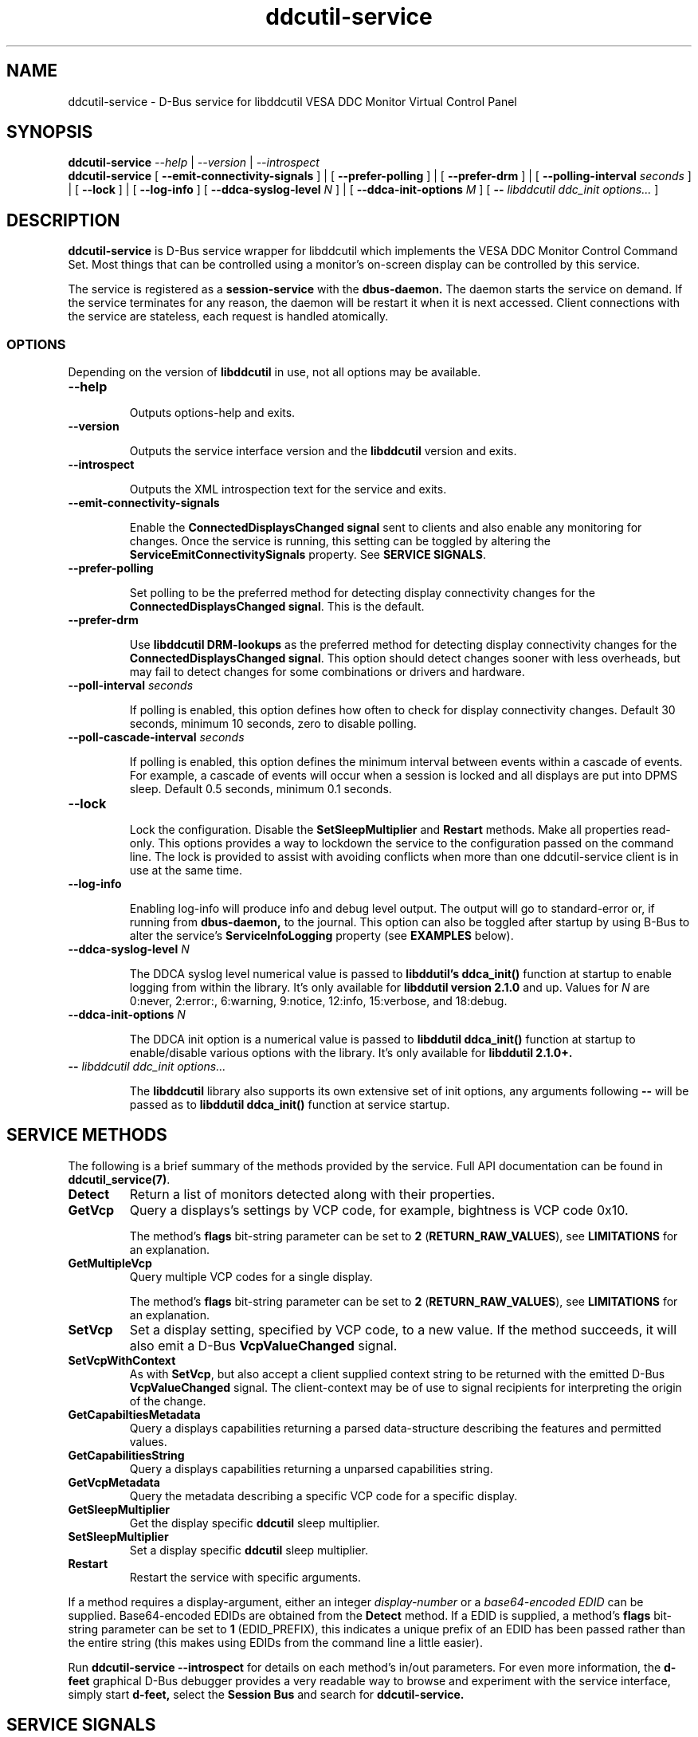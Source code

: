 .TH ddcutil-service 1 "ddcutil-service" "MH" \" -*- nroff -*-
.SH NAME
ddcutil-service \- D-Bus service for libddcutil VESA DDC Monitor Virtual Control Panel
.SH SYNOPSIS

.B ddcutil-service
.I --help
|
.I --version
|
.I --introspect
.br
.B ddcutil-service
[
.B --emit-connectivity-signals
]
|
[
.B --prefer-polling
]
|
[
.B --prefer-drm
]
|
[
.B --polling-interval \fIseconds\fP
]
|
[
.B --lock
]
|
[
.B --log-info
]
[
.B --ddca-syslog-level \fIN\fP
]
|
[
.B --ddca-init-options \fIM\fP
]
[
.B -- \fIlibddcutil ddc_init options...\fP
]

.SH DESCRIPTION
.B ddcutil-service
is D-Bus service wrapper for libddcutil which
implements the VESA DDC Monitor Control Command Set.
Most things that can be controlled using a monitor's on-screen
display can be controlled by this service.

The
service
is registered as a
.B session-service
with the
.B dbus-daemon.
The daemon starts the service on demand.
If the service terminates for any reason, the daemon will be restart
it when it is next accessed.
Client connections with the service are stateless, each request
is handled atomically.

.SS OPTIONS

Depending on the version of
.B libddcutil
in use, not all options may be available.

.TP
.B "--help"

Outputs options-help and exits.

.TP
.B "--version"

Outputs the service interface version and the
.B libddcutil
version and exits.

.TP
.B "--introspect"

Outputs the XML introspection text for the service and exits.

.TP
.B "--emit-connectivity-signals"

Enable the
.B ConnectedDisplaysChanged signal
sent to clients and also enable any monitoring for changes.
Once the service is running, this setting can be toggled by altering the
.B ServiceEmitConnectivitySignals
property.
See \fBSERVICE SIGNALS\fP.

.TP
.B "--prefer-polling"

Set polling to be the preferred method for detecting display connectivity changes
for the \fBConnectedDisplaysChanged signal\fP.  This is the default.

.TP
.B "--prefer-drm"

Use
.B libddcutil DRM-lookups
as the preferred method for detecting display connectivity changes
for the \fBConnectedDisplaysChanged signal\fP.  This option should detect changes sooner
with less overheads, but may fail to detect changes for some combinations or drivers and hardware.

.TP
.B "--poll-interval" \fIseconds\fP

If polling is enabled, this option defines how often to check for display
connectivity changes.  Default 30 seconds,  minimum 10 seconds, zero to disable polling.

.TP
.B "--poll-cascade-interval" \fIseconds\fP

If polling is enabled, this option defines the minimum interval between
events within a cascade of events. For example, a cascade of events will
occur when a session is locked and all displays are put into DPMS sleep.
Default 0.5 seconds,  minimum 0.1 seconds.

.TP
.B "--lock"

Lock the configuration.  Disable the \fBSetSleepMultiplier\fP
and \fBRestart\fP methods.  Make all properties read-only.
This options provides a way to
lockdown the service to the configuration passed on the command line.
The lock is provided to assist with avoiding conflicts
when more than one ddcutil-service client is in use at the same time.

.TP
.B "--log-info"

Enabling log-info will produce info and debug level output.  The
output will go to standard-error or, if running from
.B dbus-daemon,
to the journal.
This option can also be toggled after startup by using B-Bus
to alter the
service's
.B ServiceInfoLogging
property (see
.B EXAMPLES
below).

.TP
.B "--ddca-syslog-level" \fIN\fP

The DDCA syslog level numerical value is passed to
.B libddutil's ddca_init()
function at startup to enable logging from within the library.
It's only available for
.B libddutil version 2.1.0
and up.
Values for
.I N
are 0:never, 2:error:, 6:warning, 9:notice, 12:info, 15:verbose, and 18:debug.

.TP
.B "--ddca-init-options" \fIN\fP

The DDCA init option is a numerical value is passed to
.B libddutil ddca_init()
function at startup to enable/disable various options with the library.
It's only available for
.B libddutil 2.1.0+.

.TP
.B -- \fIlibddcutil ddc_init options...\fP

The
.B libddcutil
library also supports its own extensive set of init options, any arguments following
.B --
will be passed as to
.B libddutil ddca_init()
function at service startup.

.SH SERVICE METHODS

The following is a brief summary of the methods provided by the service.
Full API documentation can be found in \fBddcutil_service(7)\fP.

.TP
.B Detect
Return a list of monitors detected along with their properties.

.TP
.B GetVcp
Query a displays's settings by VCP code, for example, bightness is VCP code 0x10.

The method's \fBflags\fP bit-string parameter can be set to \fB2\fP (\fBRETURN_RAW_VALUES\fP),
see \fBLIMITATIONS\fP for an explanation.

.TP
.B GetMultipleVcp
Query multiple VCP codes for a single display.

The method's \fBflags\fP bit-string parameter can be set to \fB2\fP (\fBRETURN_RAW_VALUES\fP),
see \fBLIMITATIONS\fP for an explanation.

.TP
.B SetVcp
Set a display setting, specified by VCP code, to a new value.
If the method succeeds, it will also emit a D-Bus \fBVcpValueChanged\fP signal.

.TP
.B SetVcpWithContext
As with \fBSetVcp\fP, but also accept a client supplied context string
to be returned with the emitted D-Bus \fBVcpValueChanged\fP signal.
The client-context may be of use to signal recipients for interpreting the
origin of the change.

.TP
.B GetCapabiltiesMetadata
Query a displays capabilities returning a parsed data-structure describing the
features and permitted values.

.TP
.B GetCapabilitiesString
Query a displays capabilities returning a unparsed capabilities string.

.TP
.B GetVcpMetadata
Query the metadata describing a specific VCP code for a specific display.

.TP
.B GetSleepMultiplier
Get the display specific
.B ddcutil
sleep multiplier.

.TP
.B SetSleepMultiplier
Set a display specific
.B ddcutil
sleep multiplier.

.TP
.B Restart
Restart the service with specific arguments.

.PP
If a method requires a display-argument, either an integer
.I display-number
or a
.I base64-encoded EDID
can be supplied. Base64-encoded EDIDs are obtained from the
.B Detect
method.  If a EDID is supplied, a method's
.B flags
bit-string parameter can be set to
.B 1
(EDID_PREFIX),
this indicates a unique prefix of an EDID has been passed rather than
the entire string (this makes using EDIDs from the command line a little easier).

Run
.B ddcutil-service --introspect
for details on each method's in/out parameters. For even more
information, the
.B d-feet
graphical D-Bus debugger provides a very readable
way to browse and experiment with the service interface, simply start
.B d-feet,
select the
.B Session Bus
and search for
.B ddcutil-service.

.SH SERVICE SIGNALS

.TP
.B ServiceInitialized
At startup the service emits the
.B ServiceInitialized
D-Bus signal.  This signal provides clients with a way to detect a
service restart and reinstate any custom service properties or settings.

.TP
.B ConnectedDisplaysChanged
The service may optionally emit a
.B ConnectedDisplaysChanged
D-Bus signal when a display undergoes a connectivity status change
due to hot-plug and DPMS events.
This feature is optional because the manual
experimentation required to configure it is unnecessary for display
configurations that remain static.

Change-detection can be enabled by passing
.B --emit-connectivity-signals
on the command line, or by setting the
.B ServiceEmitConnectivitySignals
property.

To permanently enable change-detection, the
.B --emit-connectivity-signals
option can be appended to the
.B Exec
line of the
system or user D-Bus
.B com.ddcutil.DdcutilService.service
file (see \fBFILES\fP).

Changes are detected in one of two ways.
The service defaults to periodic polling by
issuing \fBlibddcutil DDCA detects\fP.  Polling is
likely to work for a wide variety of drivers and hardware.
Polling for changes will be subject to delays because
the polling interval defaults to 30 seconds (with a minimum of 10 seconds).
Alternatively the service can use \fBlibddcutil DRM access \fP to provide
a more efficient method for change detection,
this requires \fBddcutil/libddcutil version 2.1.0+\fP, a GPU configured for \fBDRM\fP, and
the \fB--enable-watch-displays\fP to be added to \fI[libddcutil] options\fP
in \fB$HOME/.config/ddcutil/ddcutilrc\fP.

Not all displays, GPUs, GPU-drivers, or cabling, provide the necessary support
for detecting connection status changes. Results may vary
depending on the mix of desktop components, such as KDE, Gnome, X11, and Wayland.
DisplayPort behaves differently to DVI and HDMI when
a display is turned off but remains connected.  Some drivers that
support DRM don't properly support the necessary change detection features.

.TP
.B VcpValueChanged
The service will emit a
.B VcpValueChanged
D-Bus signal whenever a SetVcp or SetVcpWithContext method call succeeds in
changing a VCP's value.  \fBOnly changes made by service methods are detected,
changes made externally to the service are not detected and will not trigger
this signal\fP.


.SH SERVICE PROPERTIES

.TP
.B AttributesReturnedByDetect
Query the fieldnames returned from the
.B Detect
method.  Lists the names of the fields in the order they are
found in each struct returned from
.B Detect.

.TP
.B StatusValues
Query the list of status values returned by
.B libddcutil
along with their text names.

.TP
.B DisplayEventTypes
List the event-types sent by the
.B ConnectedDisplaysChanged
signal along with their text names.
Events are included for display connection/disconnection (hotplug), DPMS-sleep, and DPMS-wake.
If the list is empty, the GPU, GPU-driver, or
.B libddcutil
version doesn't support display event detection.

.TP
.B DdcutilDynamicSleep
Enable/disable
.B libddcutil
dynamic-sleep adjustment of DDC timings.

.TP
.B DdcutilOutputLevel
Read/write the
.B libddcutil
output level.

.TP
.B DdcutilVerifySetVcp
Enable/disable
.B libddcutil
extra DDC calls to check whether VCP settings were actually applied by the monitor.

.TP
.B DdcutilVersion
Query the
.B libddcutil
version string.

.TP
.B ServiceEmitConnectivitySignals
Set this property to \fBtrue\fP or \fBfalse\fP to enable or disable the services's
.B ConnectedDisplaysChanged
signal and associated monitoring.

.TP
.B ServiceInfoLogging
Enable/disable the service's diagnostic level output to include info and debug messages.
Note that
.B libddcutil
also has a logging mechanism (see \fBlibddcutil ddc_init options\fP).

.TP
.B ServiceInterfaceVersion
Query the service interface version.

.TP
.B ServiceFlagOptions
List the available flag option values that can be passed to service methods.
Not all options are applicable to all methods.

.TP
.B ServiceParametersLocked
Returns whether the
.B --lock
command line argument has been used.

.TP
.B ServicePollInterval
Query or set the display change detection poll-interval (minimum 10 seconds, zero to disable polling).

.TP
.B ServicePollCascadeInterval
Query or set the display change detection poll-cascade-interval (minimum 0.1 seconds).
When dealing with a cascade of events, for example, when a desktop-session is locked
and sets all VDUs to DPMS sleep, polling occurs more frequently until the cascade is
cleared.

.PP
Properties can be queried and set using utilities such as
.B busctl,
.B d-bus-send,
and
.B d-feet,
see
.B EXAMPLES.

.SH SERVICE ERRORS

.SS Errors forwarded from libddcutil

Status codes and error messages from \fBlibddcutil\fP are passed back to clients as part of the data
returned by each method call.

.SS Exceptions

The service may also issue the following exceptions when attempting to set properties or call methods:

.TP
.B com.ddcutil.DdcutilService.Error.ConfigurationLocked
The \fB--lock\fP options has prevented a client from altering a configuration
settings.  This includes using the \fBSetSleepMultiplier\fP method, \fBRestart\fP method,
 or setting any property value.
.TP
.B com.ddcutil.DdcutilService.Error.InvalidPollSeconds
An attempt was made to set \fBServicePollInterval\fP to a value outside its accepted range.
.TP
.B com.ddcutil.DdcutilService.Error.InvalidPollCascadeSeconds
An attempt was made to set \fBServicePollCascadeInterval\fP to a value outside its accepted range.
.TP
.B com.ddcutil.DdcutilService.Error.I2cDevNoModule
At startup no \fB/dev/i2c\fP devices are present and an attempt to verify communications via i2c failed.
.TP
.B com.ddcutil.DdcutilService.Error.I2cDevNoPermissions
At startup it was found that the user/service lacked read/write access to the \fB/dev/i2c\fP devices.

.SH FILES

.TP
.B /usr/share/dbus-1/services/com.ddcutil.DdcutilService.service
If running via the dbus-daemon, this config file is read when the
service is requested.  Typically the contents would be as follows

.nf
    [D-BUS Service]
    Name=com.ddcutil.DdcutilService
    Exec=/usr/bin/ddcutil-service
.fi

Service options, such as \fB--emit-connectivity-signals\fP or \fB--prefer-drm\fP,
should be appended to the end of \fBExec=\fP line.

.TP
.B $HOME/.local/share/dbus-1/services/com.ddcutil.DdcutilService.service
If you do not have root access or wish to set options
for a specific user, the dbus-daemon first looks for in
.B $HOME/.local/share
before looking in
.B /usr/share.

.TP
.B $HOME/.config/ddcutil/ddcutilrc
When initialised at service startup,
.B libddcutil
loads options from its rc file. See
.I https://www.ddcutil.com/config_file/
for details.

.TP
.B /usr/share/ddcutil-service/examples/
The service is packaged with several example scripts, including
.B dbus-send
bash-scripts
and
.B python3
clients for D-Bus
.B dasbus
and
.B QtDBus
APIs.

.SH EXECUTION ENVIRONMENT
The service relies on \fBlibddcutil\fP which
requires read/write access to the
.B /dev/i2c
devices.  See ⟨http://www.ddcutil.com/i2c_permissions⟩.

At startup
.B ddcutil-service
will attempt to verify that
.B i2c-dev
module is loaded and that the permissions for
.B /dev/i2c
are set appropriately.  If these checks fail, method calls will error until
the problem is resolved.

.SH NVIDIA PROPRIETARY DRIVER
Some Nvidia cards using the proprietary Nvidia driver require special settings to properly enable I2C support.
See ⟨http://www.ddcutil.com/nvidia⟩.

.SH VIRTUAL MACHINES

Virtualized video drivers in VMWare and VirtualBox do not provide I2C emulation.
It may be possible to forward D-BUS over \fBssh\fP to side step this issue.

.SH EXAMPLES
.PP
The commonly available command line utilities systemd \fBbustctl\fP and
dbus-tools \fBdbus-send\fP command
can be used to interact with the service.

.B Summarise the service methods and properties:

.nf
    busctl --user introspect com.ddcutil.DdcutilService /com/ddcutil/DdcutilObject

    dbus-send --session --dest=com.ddcutil.DdcutilService --print-reply \\
        /com/ddcutil/DdcutilObject \\
        org.freedesktop.DBus.Introspectable.Introspect
.fi

.B Detect the connected displays:

.nf
    busctl --user call com.ddcutil.DdcutilService /com/ddcutil/DdcutilObject \\
        com.ddcutil.DdcutilInterface Detect u 0

    dbus-send --dest=com.ddcutil.DdcutilService --print-reply --type=method_call \\
        /com/ddcutil/DdcutilObject com.ddcutil.DdcutilInterface.Detect uint32:0
.fi



.B Get the brightness of display-1 (VCP 0x10):

.nf
    busctl --user call com.ddcutil.DdcutilService /com/ddcutil/DdcutilObject \\
        com.ddcutil.DdcutilInterface GetVcp isyu 1 "" 0x10 0

    dbus-send --dest=com.ddcutil.DdcutilService --print-reply --type=method_call \\
        /com/ddcutil/DdcutilObject com.ddcutil.DdcutilInterface.GetVcp \\
        int32:1 string: byte:0x10 uint32:0
.fi

.B Set brightness of display-1 (VCP 0x10):

.nf
    busctl --user call com.ddcutil.DdcutilService /com/ddcutil/DdcutilObject \\
        com.ddcutil.DdcutilInterface SetVcp isyqu 1 "" 16 50 0

    dbus-send --session --dest=com.ddcutil.DdcutilService --print-reply --type=method_call \\
        /com/ddcutil/DdcutilObject com.ddcutil.DdcutilInterface.SetVcp \\
        int32:1 string:"" byte:0x10 uint16:10  uint32:0
.fi

.B Query or set the service logging level property:

.nf
   busctl --user get-property com.ddcutil.DdcutilService /com/ddcutil/DdcutilObject \\
       com.ddcutil.DdcutilInterface ServiceInfoLogging


   busctl --user set-property com.ddcutil.DdcutilService /com/ddcutil/DdcutilObject \\
       com.ddcutil.DdcutilInterface ServiceInfoLogging b true

   dbus-send --session --dest=com.ddcutil.DdcutilService --print-reply \\
        --type=method_call /com/ddcutil/DdcutilObject \\
        org.freedesktop.DBus.Properties.Get \\
        string:com.ddcutil.DdcutilInterface \\
        string:ServiceInfoLogging

   dbus-send --dest=com.ddcutil.DdcutilService --print-reply \\
        --type=method_call /com/ddcutil/DdcutilObject \\
        org.freedesktop.DBus.Properties.Set \\
        string:com.ddcutil.DdcutilInterface \\
        string:ServiceInfoLogging variant:boolean:true
.fi

.SH LIMITATIONS

Some VDUs are not standards compliant.  In some cases, non-compliance
can vary to the extent that only a service client can deal with it,
and often only by by requiring additional user supplied metadata
For example, the \fBvdu_controls\fP client allows the user to
edit/override the service supplied capabilities-metadata.

\fBSimple Non Continuous\fP values, such as the VDU input-source, are supposed
to be 8 bits only and are masked to remove the high-byte.  SNC masking is performed
because some VDUs don't clear the SNC high-byte. In such cases, the full 16 bit
SNC value will fail to match that declared in the capabilities-metadata.  However,
there are other VDUs that disregard the 8 bit restriction and set the SNC high-byte
to a significant value.  The service defaults to standard-compliance and clears
the high-byte.  The \fBGetVcp\fP and \fBGetMultipleVcp\fP methods support the
\fBRETURN_RAW_VALUES\fP flag which forces the return of the original 16 bit values.
The client may then be able disambiguate each case by seeing if the 16 bit value
matches that declared in the capabilities-metadata, or by consulting additional
user supplied metadata. Noted that the \fBSetVcp\fP counterpart always accepts
full 16 bit values and passes them unaltered to the VDU.

The service may fail to determine working options for the
.B ConnectedDisplaysChanged
signal for some mixes of VPUs and GPUs (some hardware/drivers
misreport their capabilities).
If signals are not being raised, try manually adding
.B --prefer-polling
option, this option is not the most responsive, but it is
the one most likely to always work.

Some GPU drivers and VDUs have buggy implementations of DDC. If you have the choice,
a
.B DisplayPort to DisplayPort
connection may work more reliably than
.B DVI,
.B HDMI
or mixed connectors.
Different GPU driver editions, such as production, beta, and development, may
vary in the state of their DDC support.

Some
.libddcutil
parameters can only be changed at process startup.  The service can be
restarted either by killing it with a UNIX signal, or by invoking the
service's
.B Restart
method.

The service is a relatively thin wrapper around \fBlibddcutil\fP,
in order to resolve VDU compatibility/compliance issues, the user may need to
become familiar with the \fBlibddcutil\fP configuration options normally
stored in $HOME/.config/ddcutil/ddcutilrc and documented at
\fIhttps://www.ddcutil.com/config_file/\fP.

The service wraps \fBlibddcutil\fP that in some cases has been found to
perform differently from the \fBddcutil\fP command. If the service has
problems with a VDU, it's worth trying the ddcutil command to see if
it differs in result and to include those details in any issue raised.

.SH SEE ALSO

.TP
ddcutil-service(7), vdu_controls(1), ddcutil(1), dbus-daemon(1), dbus-send(1), busctl(1)

.SH REPORTING BUGS

.I https://github.com/digitaltrails/ddcutil-service/issues


.SH AUTHOR
Michael Hamilton

.SH ACKNOWLEDGEMENTS

Thanks go out to
.B Sanford Rockowitz
for
.B libddcutil,
.B ddcutil
and all the assistance and advice provided during the development of this service.

Thanks also go out to all those who assisted with development and packaging.
An upto date list of contributors can be found at
\fBhttps://github.com/digitaltrails/vdu_controls#acknowledgements\fP.

.SH COPYRIGHT
Copyright (C) 2023,2024 Michael Hamilton.

.B ddcutil-service
is free software; you can redistribute it and/or modify it
under the terms of the GNU General Public License as published by the
Free Software Foundation; either version 2, or (at your option) any
later version.



